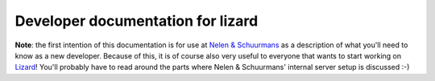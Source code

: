 Developer documentation for lizard
==========================================

**Note**: the first intention of this documentation is for use at
`Nelen & Schuurmans <http://www.nelen-schuurmans.nl>`_ as a description of
what you'll need to know as a new developer. Because of this, it is of course
also very useful to everyone that wants to start working on `Lizard
<http://lizard.org>`_! You'll probably have to read around the parts where
Nelen & Schuurmans' internal server setup is discussed :-)
